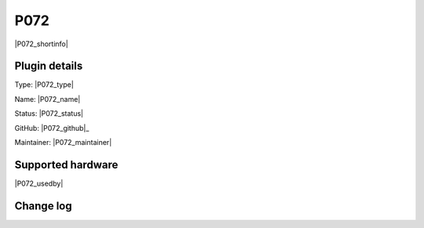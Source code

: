 .. _P072_page:

P072
====

|P072_shortinfo|

Plugin details
--------------

Type: |P072_type|

Name: |P072_name|

Status: |P072_status|

GitHub: |P072_github|_

Maintainer: |P072_maintainer|


Supported hardware
------------------

|P072_usedby|

Change log
----------

.. versionchanged:: 2.0
  ...

  |added|
  Major overhaul for 2.0 release.

.. versionadded:: 1.0
  ...

  |added|
  Initial release version.
